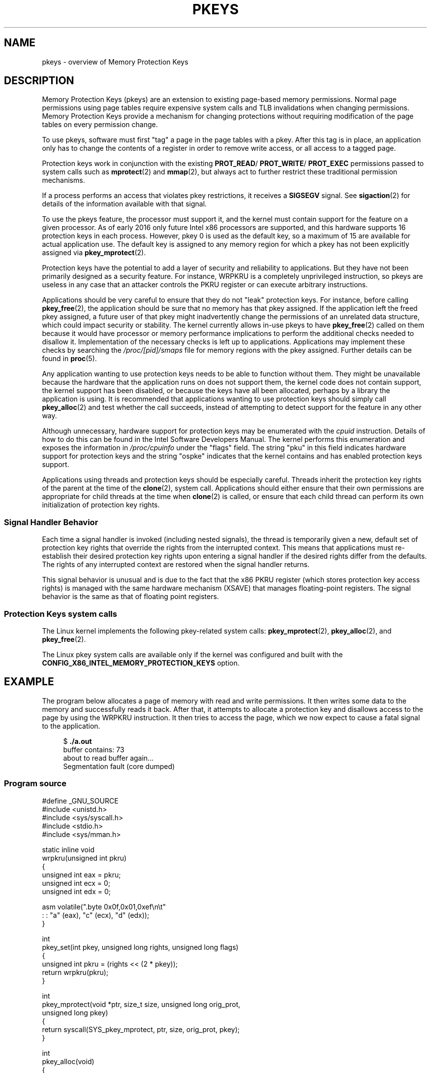 .\" Copyright (C) 2016 Intel Corporation
.\"
.\" %%%LICENSE_START(VERBATIM)
.\" Permission is granted to make and distribute verbatim copies of this
.\" manual provided the copyright notice and this permission notice are
.\" preserved on all copies.
.\"
.\" Permission is granted to copy and distribute modified versions of this
.\" manual under the conditions for verbatim copying, provided that the
.\" entire resulting derived work is distributed under the terms of a
.\" permission notice identical to this one.
.\"
.\" Since the Linux kernel and libraries are constantly changing, this
.\" manual page may be incorrect or out-of-date.  The author(s) assume no
.\" responsibility for errors or omissions, or for damages resulting from
.\" the use of the information contained herein.  The author(s) may not
.\" have taken the same level of care in the production of this manual,
.\" which is licensed free of charge, as they might when working
.\" professionally.
.\"
.\" Formatted or processed versions of this manual, if unaccompanied by
.\" the source, must acknowledge the copyright and authors of this work.
.\" %%%LICENSE_END
.\"
.TH PKEYS 7 2016-12-12 "Linux" "Linux Programmer's Manual"
.SH NAME
pkeys \- overview of Memory Protection Keys
.SH DESCRIPTION
Memory Protection Keys (pkeys) are an extension to existing
page-based memory permissions.
Normal page permissions using
page tables require expensive system calls and TLB invalidations
when changing permissions.
Memory Protection Keys provide a mechanism for changing
protections without requiring modification of the page tables on
every permission change.

To use pkeys, software must first "tag" a page in the page tables
with a pkey.
After this tag is in place, an application only has
to change the contents of a register in order to remove write
access, or all access to a tagged page.

Protection keys work in conjunction with the existing
.BR PROT_READ / 
.BR PROT_WRITE /
.BR PROT_EXEC
permissions passed to system calls such as
.BR mprotect (2)
and
.BR mmap (2),
but always act to further restrict these traditional permission
mechanisms.

If a process performs an access that violates pkey
restrictions, it receives a
.BR SIGSEGV
signal.
See
.BR sigaction (2)
for details of the information available with that signal.

To use the pkeys feature, the processor must support it, and the kernel
must contain support for the feature on a given processor.
As of early 2016 only future Intel x86 processors are supported,
and this hardware supports 16 protection keys in each process.
However, pkey 0 is used as the default key, so a maximum of 15
are available for actual application use.
The default key is assigned to any memory region for which a
pkey has not been explicitly assigned via
.BR pkey_mprotect (2).

Protection keys have the potential to add a layer of security and
reliability to applications.
But they have not been primarily designed as
a security feature.
For instance, WRPKRU is a completely unprivileged
instruction, so pkeys are useless in any case that an attacker controls
the PKRU register or can execute arbitrary instructions.

Applications should be very careful to ensure that they do not "leak"
protection keys.
For instance, before calling
.BR pkey_free (2),
the application should be sure that no memory has that pkey assigned.
If the application left the freed pkey assigned, a future user of
that pkey might inadvertently change the permissions of an unrelated
data structure, which could impact security or stability.
The kernel currently allows in-use pkeys to have
.BR pkey_free (2)
called on them because it would have processor or memory performance
implications to perform the additional checks needed to disallow it.
Implementation of the necessary checks is left up to applications.
Applications may implement these checks by searching the
.IR /proc/[pid]/smaps
file for memory regions with the pkey assigned.
Further details can be found in
.BR proc (5).

Any application wanting to use protection keys needs to be able
to function without them.
They might be unavailable because the hardware that the
application runs on does not support them, the kernel code does
not contain support, the kernel support has been disabled, or
because the keys have all been allocated, perhaps by a library
the application is using.
It is recommended that applications wanting to use protection
keys should simply call
.BR pkey_alloc (2)
and test whether the call succeeds,
instead of attempting to detect support for the
feature in any other way.

Although unnecessary, hardware support for protection keys may be
enumerated with the
.I cpuid
instruction.
Details of how to do this can be found in the Intel Software
Developers Manual.
The kernel performs this enumeration and exposes the information in
.IR /proc/cpuinfo
under the "flags" field.
The string "pku" in this field indicates hardware support for protection
keys and the string "ospke" indicates that the kernel contains and has
enabled protection keys support.

Applications using threads and protection keys should be especially
careful.
Threads inherit the protection key rights of the parent at the time
of the
.BR clone (2),
system call.
Applications should either ensure that their own permissions are
appropriate for child threads at the time when
.BR clone (2)
is called, or ensure that each child thread can perform its
own initialization of protection key rights.
.\"
.SS Signal Handler Behavior
Each time a signal handler is invoked (including nested signals), the
thread is temporarily given a new, default set of protection key rights
that override the rights from the interrupted context.
This means that applications must re-establish their desired protection
key rights upon entering a signal handler if the desired rights differ
from the defaults.
The rights of any interrupted context are restored when the signal
handler returns.

This signal behavior is unusual and is due to the fact that the x86 PKRU
register (which stores protection key access rights) is managed with the
same hardware mechanism (XSAVE) that manages floating-point registers.
The signal behavior is the same as that of floating point registers.
.\"
.SS Protection Keys system calls
The Linux kernel implements the following pkey-related system calls:
.BR pkey_mprotect (2),
.BR pkey_alloc (2),
and
.BR pkey_free (2).

The Linux pkey system calls are available only if the kernel was
configured and built with the
.BR CONFIG_X86_INTEL_MEMORY_PROTECTION_KEYS
option.
.SH EXAMPLE
.PP
The program below allocates a page of memory with read and write permissions.
It then writes some data to the memory and successfully reads it
back.
After that, it attempts to allocate a protection key and
disallows access to the page by using the WRPKRU instruction.
It then tries to access the page,
which we now expect to cause a fatal signal to the application.

.in +4n
.nf
.RB "$" " ./a.out"
buffer contains: 73
about to read buffer again...
Segmentation fault (core dumped)
.fi
.in
.SS Program source
\&
.nf
#define _GNU_SOURCE
#include <unistd.h>
#include <sys/syscall.h>
#include <stdio.h>
#include <sys/mman.h>

static inline void
wrpkru(unsigned int pkru)
{
    unsigned int eax = pkru;
    unsigned int ecx = 0;
    unsigned int edx = 0;

    asm volatile(".byte 0x0f,0x01,0xef\\n\\t"
                 : : "a" (eax), "c" (ecx), "d" (edx));
}

int
pkey_set(int pkey, unsigned long rights, unsigned long flags)
{
    unsigned int pkru = (rights << (2 * pkey));
    return wrpkru(pkru);
}

int
pkey_mprotect(void *ptr, size_t size, unsigned long orig_prot,
              unsigned long pkey)
{
    return syscall(SYS_pkey_mprotect, ptr, size, orig_prot, pkey);
}

int
pkey_alloc(void)
{
    return syscall(SYS_pkey_alloc, 0, 0);
}

int
pkey_free(unsigned long pkey)
{
    return syscall(SYS_pkey_free, pkey);
}

#define errExit(msg)    do { perror(msg); exit(EXIT_FAILURE); \\
                           } while (0)

int
main(void)
{
    int status;
    int pkey;
    int *buffer;

    /*
     *Allocate one page of memory
     */
    buffer = mmap(NULL, getpagesize(), PROT_READ | PROT_WRITE,
                  MAP_ANONYMOUS | MAP_PRIVATE, \-1, 0);
    if (buffer == MAP_FAILED)
        errExit("mmap");

    /*
     * Put some random data into the page (still OK to touch)
     */
    *buffer = __LINE__;
    printf("buffer contains: %d\\n", *buffer);

    /*
     * Allocate a protection key:
     */
    pkey = pkey_alloc();
    if (pkey == \-1)
        errExit("pkey_alloc");

    /*
     * Disable access to any memory with "pkey" set,
     * even though there is none right now
     */
    status = pkey_set(pkey, PKEY_DISABLE_ACCESS, 0);
    if (status)
        errExit("pkey_set");

    /*
     * Set the protection key on "buffer".
     * Note that it is still read/write as far as mprotect() is
     * concerned and the previous pkey_set() overrides it.
     */
    status = pkey_mprotect(buffer, getpagesize(),
                           PROT_READ | PROT_WRITE, pkey);
    if (status == -1)
        errExit("pkey_mprotect");

    printf("about to read buffer again...\\n");

    /*
     * This will crash, because we have disallowed access
     */
    printf("buffer contains: %d\\n", *buffer);

    status = pkey_free(pkey);
    if (status == -1)
        errExit("pkey_free");

    exit(EXIT_SUCCESS);
}
.SH SEE ALSO
.BR pkey_alloc (2),
.BR pkey_free (2),
.BR pkey_mprotect (2),
.BR sigaction (2)
